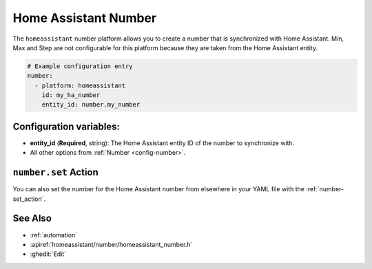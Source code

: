 Home Assistant Number
=====================

.. seo::
        :description: Instructions for setting up Home Assistant numbers with ESPHome.
        :image: description.svg

The ``homeassistant`` number platform allows you to create a number that is synchronized
with Home Assistant. Min, Max and Step are not configurable for this platform because they are taken from the Home Assistant entity.

.. code-block:: yaml

    # Example configuration entry
    number:
      - platform: homeassistant
        id: my_ha_number
        entity_id: number.my_number

Configuration variables:
------------------------

- **entity_id** (**Required**, string): The Home Assistant entity ID of the number to synchronize with.
- All other options from :ref:`Number <config-number>`.

``number.set`` Action
---------------------

You can also set the number for the Home Assistant number from elsewhere in your YAML file
with the :ref:`number-set_action`.

See Also
--------

- :ref:`automation`
- :apiref:`homeassistant/number/homeassistant_number.h`
- :ghedit:`Edit`
